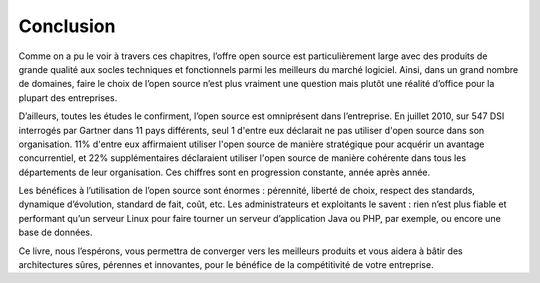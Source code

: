 Conclusion
==========

Comme on a pu le voir à travers ces chapitres, l’offre open source est particulièrement large avec des produits de grande qualité aux socles techniques et fonctionnels parmi les meilleurs du marché logiciel. Ainsi, dans un grand nombre de domaines, faire le choix de l’open source n’est plus vraiment une question mais plutôt une réalité d’office pour la plupart des entreprises.

D’ailleurs, toutes les études le confirment, l’open source est omniprésent dans l’entreprise. En juillet 2010, sur 547 DSI interrogés par Gartner dans 11 pays différents, seul 1 d'entre eux déclarait ne pas utiliser d'open source dans son organisation. 11% d'entre eux affirmaient utiliser l'open source de manière stratégique pour acquérir un avantage concurrentiel, et 22% supplémentaires déclaraient utiliser l'open source de manière cohérente dans tous les départements de leur organisation. Ces chiffres sont en progression constante, année après année.

Les bénéfices à l’utilisation de l’open source sont énormes : pérennité, liberté de choix, respect des standards, dynamique d’évolution, standard de fait, coût, etc. Les administrateurs et exploitants le savent : rien n’est plus fiable et performant qu’un serveur Linux pour faire tourner un serveur d’application Java ou PHP, par exemple, ou encore une base de données.

Ce livre, nous l’espérons, vous permettra de converger vers les meilleurs produits et vous aidera à bâtir des architectures sûres, pérennes et innovantes, pour le bénéfice de la compétitivité de votre entreprise.